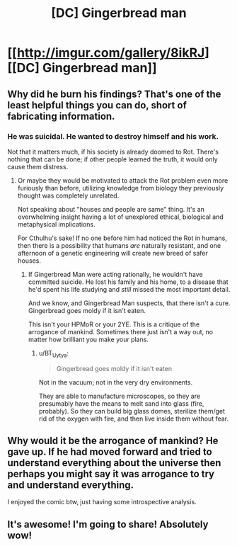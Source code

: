 #+TITLE: [DC] Gingerbread man

* [[http://imgur.com/gallery/8ikRJ][[DC] Gingerbread man]]
:PROPERTIES:
:Author: Magodo
:Score: 39
:DateUnix: 1408349467.0
:DateShort: 2014-Aug-18
:END:

** Why did he burn his findings? That's one of the least helpful things you can do, short of fabricating information.
:PROPERTIES:
:Author: holomanga
:Score: 11
:DateUnix: 1408359412.0
:DateShort: 2014-Aug-18
:END:

*** He was suicidal. He wanted to destroy himself and his work.

Not that it matters much, if his society is already doomed to Rot. There's nothing that can be done; if other people learned the truth, it would only cause them distress.
:PROPERTIES:
:Author: Chronophilia
:Score: 2
:DateUnix: 1408363516.0
:DateShort: 2014-Aug-18
:END:

**** Or maybe they would be motivated to attack the Rot problem even more furiously than before, utilizing knowledge from biology they previously thought was completely unrelated.

Not speaking about "houses and people are same" thing. It's an overwhelming insight having a lot of unexplored ethical, biological and metaphysical implications.

For Cthulhu's sake! If no one before him had noticed the Rot in humans, then there is a possibility that humans /are/ naturally resistant, and one afternoon of a genetic engineering will create new breed of safer houses.
:PROPERTIES:
:Author: BT_Uytya
:Score: 12
:DateUnix: 1408369457.0
:DateShort: 2014-Aug-18
:END:

***** If Gingerbread Man were acting rationally, he wouldn't have committed suicide. He lost his family and his home, to a disease that he'd spent his life studying and /still/ missed the most important detail.

And we know, and Gingerbread Man suspects, that there isn't a cure. Gingerbread goes moldy if it isn't eaten.

This isn't your HPMoR or your 2YE. This is a critique of the arrogance of mankind. Sometimes there just isn't a way out, no matter how brilliant you make your plans.
:PROPERTIES:
:Author: Chronophilia
:Score: 6
:DateUnix: 1408371411.0
:DateShort: 2014-Aug-18
:END:

****** u/BT_Uytya:
#+begin_quote
  Gingerbread goes moldy if it isn't eaten
#+end_quote

Not in the vacuum; not in the very dry environments.

They are able to manufacture microscopes, so they are presumably have the means to melt sand into glass (fire, probably). So they can build big glass domes, sterilize them/get rid of the oxygen with fire, and then live inside them without fear.
:PROPERTIES:
:Author: BT_Uytya
:Score: 9
:DateUnix: 1408372562.0
:DateShort: 2014-Aug-18
:END:


** Why would it be the arrogance of mankind? He gave up. If he had moved forward and tried to understand everything about the universe then perhaps you might say it was arrogance to try and understand everything.

I enjoyed the comic btw, just having some introspective analysis.
:PROPERTIES:
:Score: 2
:DateUnix: 1408374745.0
:DateShort: 2014-Aug-18
:END:


** It's awesome! I'm going to share! Absolutely wow!
:PROPERTIES:
:Author: ahel
:Score: 2
:DateUnix: 1409047539.0
:DateShort: 2014-Aug-26
:END:
